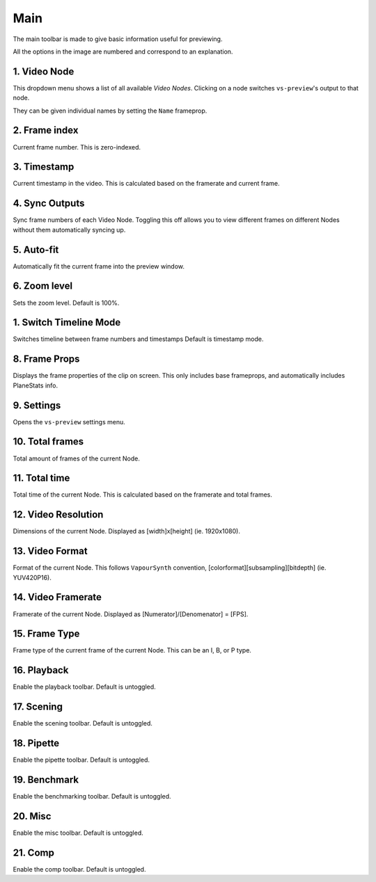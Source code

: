 Main
----

The main toolbar is made to give basic information useful for previewing.

.. image:: img/main/toolbar.png
    :alt: Main toolbar
    :align: center

All the options in the image are numbered and correspond to an explanation.

\1. Video Node
^^^^^^^^^^^^^^

This dropdown menu shows a list of all available `Video Nodes`.
Clicking on a node switches ``vs-preview``\'s output to that node.

.. image:: img/main/nodes.png
    :alt: VideoNode dropdown

They can be given individual names by setting the ``Name`` frameprop.

\2. Frame index
^^^^^^^^^^^^^^^

Current frame number.
This is zero-indexed.

\3. Timestamp
^^^^^^^^^^^^^

Current timestamp in the video.
This is calculated based on the framerate and current frame.

\4. Sync Outputs
^^^^^^^^^^^^^^^^

Sync frame numbers of each Video Node.
Toggling this off allows you to view different frames on different Nodes
without them automatically syncing up.

\5. Auto-fit
^^^^^^^^^^^^

Automatically fit the current frame into the preview window.

\6. Zoom level
^^^^^^^^^^^^^^

Sets the zoom level.
Default is 100%.

1. Switch Timeline Mode
^^^^^^^^^^^^^^^^^^^^^^^

Switches timeline between frame numbers and timestamps
Default is timestamp mode.

8. Frame Props
^^^^^^^^^^^^^^

Displays the frame properties of the clip on screen.
This only includes base frameprops, and automatically includes PlaneStats info.

.. image:: img/main/frameprops.png
    :alt: List of frame properties

\9. Settings
^^^^^^^^^^^^

Opens the ``vs-preview`` settings menu.

\10. Total frames
^^^^^^^^^^^^^^^^^

Total amount of frames of the current Node.

\11. Total time
^^^^^^^^^^^^^^^

Total time of the current Node.
This is calculated based on the framerate and total frames.

\12. Video Resolution
^^^^^^^^^^^^^^^^^^^^^

Dimensions of the current Node.
Displayed as \[width\]x\[height\] (ie. 1920x1080).

\13. Video Format
^^^^^^^^^^^^^^^^^

Format of the current Node.
This follows ``VapourSynth`` convention, \[colorformat\]\[subsampling\]\[bitdepth\] (ie. YUV420P16).

\14. Video Framerate
^^^^^^^^^^^^^^^^^^^^

Framerate of the current Node.
Displayed as \[Numerator\]/\[Denomenator\] = \[FPS\].

\15. Frame Type
^^^^^^^^^^^^^^^

Frame type of the current frame of the current Node.
This can be an I, B, or P type.

\16. Playback
^^^^^^^^^^^^^

Enable the playback toolbar.
Default is untoggled.

\17. Scening
^^^^^^^^^^^^

Enable the scening toolbar.
Default is untoggled.

\18. Pipette
^^^^^^^^^^^^

Enable the pipette toolbar.
Default is untoggled.

\19. Benchmark
^^^^^^^^^^^^^^

Enable the benchmarking toolbar.
Default is untoggled.

\20. Misc
^^^^^^^^^

Enable the misc toolbar.
Default is untoggled.

\21. Comp
^^^^^^^^^

Enable the comp toolbar.
Default is untoggled.

